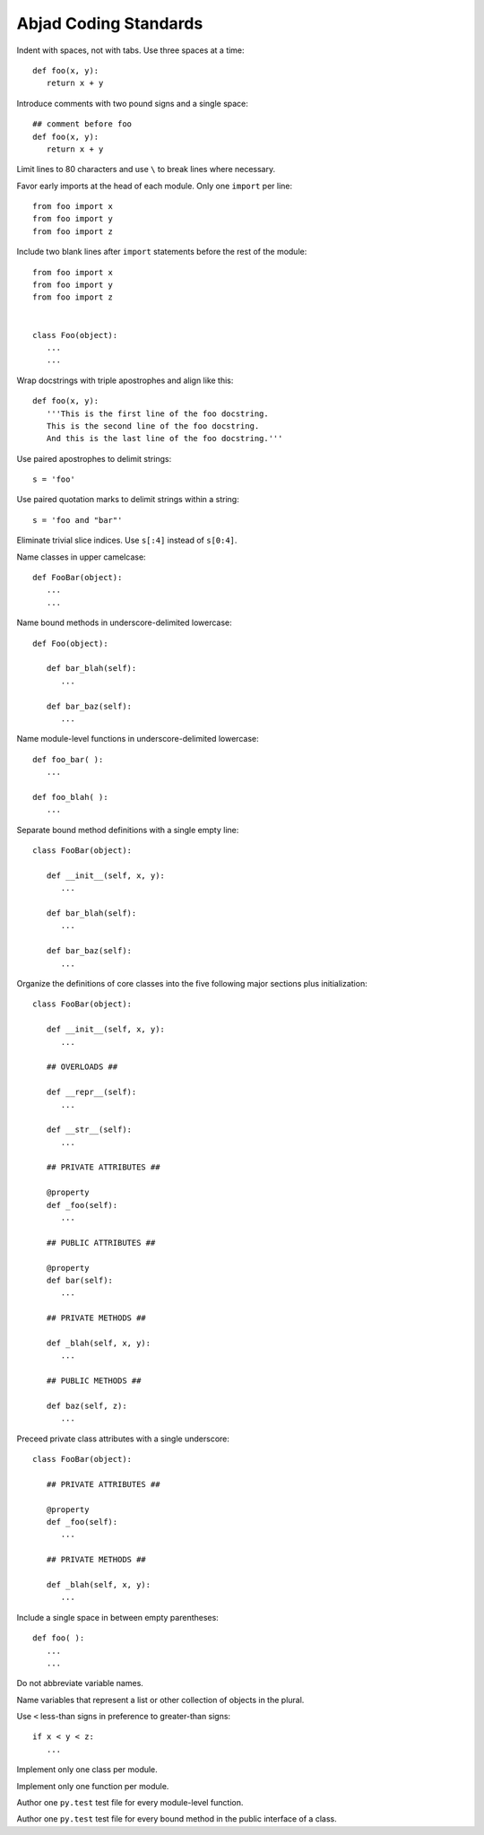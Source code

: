 Abjad Coding Standards
======================

Indent with spaces, not with tabs. Use three spaces at a time::

   def foo(x, y):
      return x + y

Introduce comments with two pound signs and a single space::

   ## comment before foo
   def foo(x, y):
      return x + y

Limit lines to 80 characters and use ``\`` to break lines where necessary.

Favor early imports at the head of each module. Only one ``import`` per line::

      from foo import x
      from foo import y
      from foo import z

Include two blank lines after ``import`` statements before the rest of the module::

      from foo import x
      from foo import y
      from foo import z

   
      class Foo(object):
         ...
         ...

Wrap docstrings with triple apostrophes and align like this::

   def foo(x, y):
      '''This is the first line of the foo docstring.
      This is the second line of the foo docstring.
      And this is the last line of the foo docstring.'''

Use paired apostrophes to delimit strings::

   s = 'foo'

Use paired quotation marks to delimit strings within a string::

   s = 'foo and "bar"'

Eliminate trivial slice indices. Use ``s[:4]`` instead of ``s[0:4]``.

Name classes in upper camelcase::

   def FooBar(object):
      ...
      ...

Name bound methods in underscore-delimited lowercase::

   def Foo(object):

      def bar_blah(self):
         ...

      def bar_baz(self):
         ...

Name module-level functions in underscore-delimited lowercase::

   def foo_bar( ):
      ...

   def foo_blah( ):
      ...

Separate bound method definitions with a single empty line::

   class FooBar(object):

      def __init__(self, x, y):
         ...

      def bar_blah(self):
         ...

      def bar_baz(self):
         ...

Organize the definitions of core classes into the five following major sections plus initialization::

   class FooBar(object):

      def __init__(self, x, y):
         ...

      ## OVERLOADS ##

      def __repr__(self):
         ...

      def __str__(self):
         ...

      ## PRIVATE ATTRIBUTES ##

      @property
      def _foo(self):
         ...

      ## PUBLIC ATTRIBUTES ##

      @property
      def bar(self):
         ...

      ## PRIVATE METHODS ##

      def _blah(self, x, y):
         ...

      ## PUBLIC METHODS ##

      def baz(self, z):
         ...

Preceed private class attributes with a single underscore::

   class FooBar(object):

      ## PRIVATE ATTRIBUTES ##

      @property
      def _foo(self):
         ...

      ## PRIVATE METHODS ##

      def _blah(self, x, y):
         ...

Include a single space in between empty parentheses::

   def foo( ):
      ...
      ...

Do not abbreviate variable names.

Name variables that represent a list or other collection of objects in the plural.

Use ``<`` less-than signs in preference to greater-than signs::

   if x < y < z:
      ...

Implement only one class per module.

Implement only one function per module.

Author one ``py.test`` test file for every module-level function.

Author one ``py.test`` test file for every bound method in the public interface of a class.
